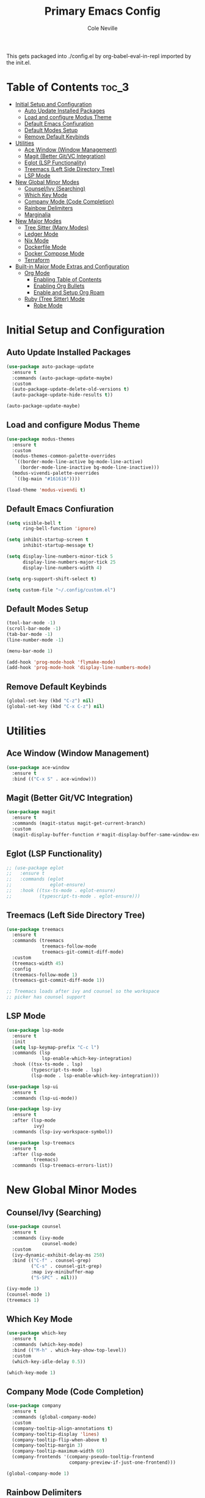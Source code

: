 #+TITLE: Primary Emacs Config
#+AUTHOR: Cole Neville
#+EMAIL: primary@coleneville.com

This gets packaged into ./config.el by org-babel-eval-in-repl imported by the init.el.

* Table of Contents :toc_3:
- [[#initial-setup-and-configuration][Initial Setup and Configuration]]
  - [[#auto-update-installed-packages][Auto Update Installed Packages]]
  - [[#load-and-configure-modus-theme][Load and configure Modus Theme]]
  - [[#default-emacs-confiuration][Default Emacs Confiuration]]
  - [[#default-modes-setup][Default Modes Setup]]
  - [[#remove-default-keybinds][Remove Default Keybinds]]
- [[#utilities][Utilities]]
  - [[#ace-window-window-management][Ace Window (Window Management)]]
  - [[#magit-better-gitvc-integration][Magit (Better Git/VC Integration)]]
  - [[#eglot-lsp-functionality][Eglot (LSP Functionality)]]
  - [[#treemacs-left-side-directory-tree][Treemacs (Left Side Directory Tree)]]
  - [[#lsp-mode][LSP Mode]]
- [[#new-global-minor-modes][New Global Minor Modes]]
  - [[#counselivy-searching][Counsel/Ivy (Searching)]]
  - [[#which-key-mode][Which Key Mode]]
  - [[#company-mode-code-completion][Company Mode (Code Completion)]]
  - [[#rainbow-delimiters][Rainbow Delimiters]]
  - [[#marginalia][Marginalia]]
- [[#new-major-modes][New Major Modes]]
  - [[#tree-sitter-many-modes][Tree Sitter (Many Modes)]]
  - [[#ledger-mode][Ledger Mode]]
  - [[#nix-mode][Nix Mode]]
  - [[#dockerfile-mode][Dockerfile Mode]]
  - [[#docker-compose-mode][Docker Compose Mode]]
  - [[#terraform][Terraform]]
- [[#built-in-major-mode-extras-and-configuration][Built-in Major Mode Extras and Configuration]]
  - [[#org-mode][Org Mode]]
    - [[#enabling-table-of-contents][Enabling Table of Contents]]
    - [[#enabling-org-bullets][Enabling Org Bullets]]
    - [[#enable-and-setup-org-roam][Enable and Setup Org Roam]]
  - [[#ruby-tree-sitter-mode][Ruby (Tree Sitter) Mode]]
    - [[#robe-mode][Robe Mode]]

* Initial Setup and Configuration

** Auto Update Installed Packages

#+begin_src emacs-lisp
  (use-package auto-package-update
    :ensure t
    :commands (auto-package-update-maybe)
    :custom
    (auto-package-update-delete-old-versions t)
    (auto-package-update-hide-results t))

  (auto-package-update-maybe)
#+end_src

** Load and configure Modus Theme

#+begin_src emacs-lisp
  (use-package modus-themes
    :ensure t
    :custom
    (modus-themes-common-palette-overrides
     `((border-mode-line-active bg-mode-line-active)
       (border-mode-line-inactive bg-mode-line-inactive)))
    (modus-vivendi-palette-overrides
     `((bg-main "#161616"))))

  (load-theme 'modus-vivendi t)
#+end_src

** Default Emacs Confiuration

#+begin_src emacs-lisp
  (setq visible-bell t
        ring-bell-function 'ignore)

  (setq inhibit-startup-screen t
        inhibit-startup-message t)

  (setq display-line-numbers-minor-tick 5
        display-line-numbers-major-tick 25
        display-line-numbers-width 4)

  (setq org-support-shift-select t)

  (setq custom-file "~/.config/custom.el")
#+end_src

** Default Modes Setup

#+begin_src emacs-lisp
  (tool-bar-mode -1)
  (scroll-bar-mode -1)
  (tab-bar-mode -1)
  (line-number-mode -1)

  (menu-bar-mode 1)

  (add-hook 'prog-mode-hook 'flymake-mode)
  (add-hook 'prog-mode-hook 'display-line-numbers-mode)
#+end_src

** Remove Default Keybinds

#+begin_src emacs-lisp
  (global-set-key (kbd "C-z") nil)
  (global-set-key (kbd "C-x C-z") nil)
#+end_src

* Utilities

** Ace Window (Window Management)

#+begin_src emacs-lisp
  (use-package ace-window
    :ensure t
    :bind (("C-x S" . ace-window)))
#+end_src

** Magit (Better Git/VC Integration)

#+begin_src emacs-lisp
  (use-package magit
    :ensure t
    :commands (magit-status magit-get-current-branch)
    :custom
    (magit-display-buffer-function #'magit-display-buffer-same-window-except-diff-v1))
#+end_src

** Eglot (LSP Functionality)

#+begin_src emacs-lisp
  ;; (use-package eglot
  ;;   :ensure t
  ;;   :commands (eglot
  ;;              eglot-ensure)
  ;;   :hook ((tsx-ts-mode . eglot-ensure)
  ;;          (typescript-ts-mode . eglot-ensure)))
#+end_src

** Treemacs (Left Side Directory Tree)

#+begin_src emacs-lisp
  (use-package treemacs
    :ensure t
    :commands (treemacs
               treemacs-follow-mode
               treemacs-git-commit-diff-mode)
    :custom
    (treemacs-width 45)
    :config
    (treemacs-follow-mode 1)
    (treemacs-git-commit-diff-mode 1))

  ;; Treemacs loads after ivy and counsel so the workspace
  ;; picker has counsel support
#+end_src

** LSP Mode

#+begin_src emacs-lisp
  (use-package lsp-mode
    :ensure t
    :init
    (setq lsp-keymap-prefix "C-c l")
    :commands (lsp
               lsp-enable-which-key-integration)
    :hook ((tsx-ts-mode . lsp)
           (typescript-ts-mode . lsp)
           (lsp-mode . lsp-enable-which-key-integration)))

  (use-package lsp-ui
    :ensure t
    :commands (lsp-ui-mode))

  (use-package lsp-ivy
    :ensure t
    :after (lsp-mode
            ivy)
    :commands (lsp-ivy-workspace-symbol))

  (use-package lsp-treemacs
    :ensure t
    :after (lsp-mode
            treemacs)
    :commands (lsp-treemacs-errors-list))
#+end_src

* New Global Minor Modes
** Counsel/Ivy (Searching)

#+begin_src emacs-lisp
  (use-package counsel
    :ensure t
    :commands (ivy-mode
               counsel-mode)
    :custom
    (ivy-dynamic-exhibit-delay-ms 250)
    :bind (("C-f" . counsel-grep)
           ("C-s" . counsel-git-grep)
           :map ivy-minibuffer-map
           ("S-SPC" . nil)))

  (ivy-mode 1)
  (counsel-mode 1)
  (treemacs 1)
#+end_src

** Which Key Mode

#+begin_src emacs-lisp
  (use-package which-key
    :ensure t
    :commands (which-key-mode)
    :bind (("M-h" . which-key-show-top-level))
    :custom
    (which-key-idle-delay 0.5))

  (which-key-mode 1)
#+end_src

** Company Mode (Code Completion)

#+begin_src emacs-lisp
  (use-package company
    :ensure t
    :commands (global-company-mode)
    :custom
    (company-tooltip-align-annotations t)
    (company-tooltip-display 'lines)
    (company-tooltip-flip-when-above t)
    (company-tooltip-margin 3)
    (company-tooltip-maximum-width 60)
    (company-frontends '(company-pseudo-tooltip-frontend
                         company-preview-if-just-one-frontend)))

  (global-company-mode 1)
#+end_src

** Rainbow Delimiters

#+begin_src emacs-lisp
  (use-package rainbow-delimiters
    :ensure t
    :hook (prog-mode . rainbow-delimiters-mode))
#+end_src

** Marginalia

#+begin_src emacs-lisp
  (use-package marginalia
    :ensure t
    :commands (marginalia-mode))

  (marginalia-mode)
#+end_src

* New Major Modes

** Tree Sitter (Many Modes)

#+begin_src emacs-lisp
  (use-package tree-sitter
    :ensure t
    :mode (("\\.ts\\'" . typescript-ts-mode)
           ("\\.tsx\\'" . tsx-ts-mode)
           ("\\.rb\\'" . ruby-ts-mode))
    :commands (global-tree-sitter-mode
               tree-sitter-hl-mode)
    :hook (tree-sitter-after-on . tree-sitter-hl-mode))

  (use-package treesit-auto
    :ensure t
    :commands (global-treesit-auto-mode))

  (global-tree-sitter-mode)
  (global-treesit-auto-mode)
#+end_src

** Ledger Mode

#+begin_src emacs-lisp
  (use-package ledger-mode
    :ensure t
    :mode ("\\.ledger\\'" "\\.journal\\'")
    :hook ((ledger-mode . flymake-mode)
           (ledger-mode . display-line-numbers-mode)))
#+end_src

** Nix Mode

#+BEGIN_SRC emacs-lisp
  (use-package nix-mode
    :ensure t
    :mode ("\\.nix\\'"))
#+END_SRC

** Dockerfile Mode

#+begin_src emacs-lisp
  (use-package dockerfile-mode
    :ensure t
    :mode ("Dockerfile"))
#+end_src

** Docker Compose Mode

#+begin_src emacs-lisp
  (use-package docker-compose-mode
    :ensure t
    :mode ("docker-compose\\.yml"))
#+end_src

** Terraform

#+begin_src emacs-lisp
  (use-package terraform-mode
    :ensure t
    :mode ("\\.tf//'"))
#+end_src

* Built-in Major Mode Extras and Configuration
** Org Mode

*** Enabling Table of Contents

#+begin_src emacs-lisp
  (use-package toc-org
    :ensure t
    :commands (toc-org-enable)
    :hook ((org-mode . toc-org-enable)))
#+end_src

*** Enabling Org Bullets

#+begin_src emacs-lisp
  (add-hook 'org-mode-hook (lambda () (org-indent-mode 1)))

  (use-package org-bullets
    :ensure t
    :commands (org-bullets-mode)
    :hook ((org-mode . (lambda () (org-bullets-mode 1)))))
#+end_src

*** Enable and Setup Org Roam

#+begin_src emacs-lisp
  (use-package org-roam
    :ensure t
    :custom
    (org-roam-directory "~/notes")
    (org-roam-dailies-directory "daily/")
    (org-roam-dailies-capture-template
     '(("d" "default" entry
        (file "~/.config/emacs/org-roam/templates/daily.org")
        :target (file+head "%<%Y-%m-%d>.org"
                           "#+TITLE: %<%Y-%m-%d>\n"))))
    :commands (org-roam-setup)
    :bind (("C-c n l" . org-roam-buffer-toggle)
           ("C-c n f" . org-roam-node-find)
           ("C-c n i" . org-roam-node-insert)
           ("C-c n t" . org-roam-dailies-capture-today)))

  (org-roam-setup)
#+end_src

** Ruby (Tree Sitter) Mode

*** Robe Mode

#+begin_src emacs-lisp
  (use-package robe
    :ensure t
    :hook ((ruby-mode . robe-mode)
           (ruby-ts-mode . robe-mode)))
#+end_src
